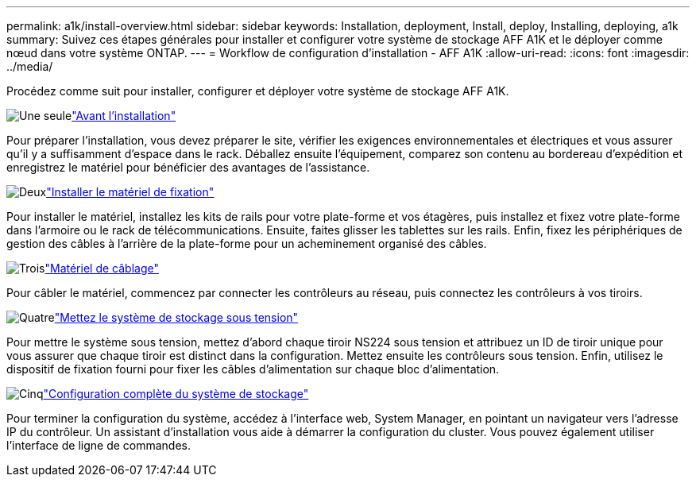 ---
permalink: a1k/install-overview.html 
sidebar: sidebar 
keywords: Installation, deployment, Install, deploy, Installing, deploying, a1k 
summary: Suivez ces étapes générales pour installer et configurer votre système de stockage AFF A1K et le déployer comme nœud dans votre système ONTAP. 
---
= Workflow de configuration d'installation - AFF A1K
:allow-uri-read: 
:icons: font
:imagesdir: ../media/


[role="lead"]
Procédez comme suit pour installer, configurer et déployer votre système de stockage AFF A1K.

.image:https://raw.githubusercontent.com/NetAppDocs/common/main/media/number-1.png["Une seule"]link:install-prepare.html["Avant l'installation"]
[role="quick-margin-para"]
Pour préparer l'installation, vous devez préparer le site, vérifier les exigences environnementales et électriques et vous assurer qu'il y a suffisamment d'espace dans le rack. Déballez ensuite l'équipement, comparez son contenu au bordereau d'expédition et enregistrez le matériel pour bénéficier des avantages de l'assistance.

.image:https://raw.githubusercontent.com/NetAppDocs/common/main/media/number-2.png["Deux"]link:install-hardware.html["Installer le matériel de fixation"]
[role="quick-margin-para"]
Pour installer le matériel, installez les kits de rails pour votre plate-forme et vos étagères, puis installez et fixez votre plate-forme dans l'armoire ou le rack de télécommunications. Ensuite, faites glisser les tablettes sur les rails. Enfin, fixez les périphériques de gestion des câbles à l'arrière de la plate-forme pour un acheminement organisé des câbles.

.image:https://raw.githubusercontent.com/NetAppDocs/common/main/media/number-3.png["Trois"]link:install-cable.html["Matériel de câblage"]
[role="quick-margin-para"]
Pour câbler le matériel, commencez par connecter les contrôleurs au réseau, puis connectez les contrôleurs à vos tiroirs.

.image:https://raw.githubusercontent.com/NetAppDocs/common/main/media/number-4.png["Quatre"]link:install-power-hardware.html["Mettez le système de stockage sous tension"]
[role="quick-margin-para"]
Pour mettre le système sous tension, mettez d'abord chaque tiroir NS224 sous tension et attribuez un ID de tiroir unique pour vous assurer que chaque tiroir est distinct dans la configuration. Mettez ensuite les contrôleurs sous tension. Enfin, utilisez le dispositif de fixation fourni pour fixer les câbles d'alimentation sur chaque bloc d'alimentation.

.image:https://raw.githubusercontent.com/NetAppDocs/common/main/media/number-5.png["Cinq"]link:install-complete.html["Configuration complète du système de stockage"]
[role="quick-margin-para"]
Pour terminer la configuration du système, accédez à l'interface web, System Manager, en pointant un navigateur vers l'adresse IP du contrôleur. Un assistant d'installation vous aide à démarrer la configuration du cluster. Vous pouvez également utiliser l'interface de ligne de commandes.

